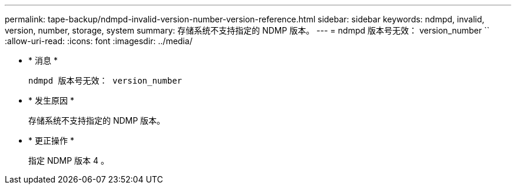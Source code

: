 ---
permalink: tape-backup/ndmpd-invalid-version-number-version-reference.html 
sidebar: sidebar 
keywords: ndmpd, invalid, version, number, storage, system 
summary: 存储系统不支持指定的 NDMP 版本。 
---
= ndmpd 版本号无效： version_number ``
:allow-uri-read: 
:icons: font
:imagesdir: ../media/


* * 消息 *
+
`ndmpd 版本号无效： version_number`

* * 发生原因 *
+
存储系统不支持指定的 NDMP 版本。

* * 更正操作 *
+
指定 NDMP 版本 4 。


